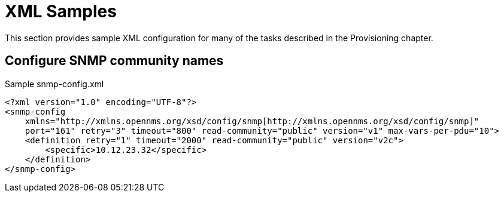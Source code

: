 
[[xml-sample-provision]]
= XML Samples
:description: Sample XML configuration for provisioning tasks in OpenNMS Horizon/Meridian.

This section provides sample XML configuration for many of the tasks described in the Provisioning chapter.

[[SNMP-community-xml]]
== Configure SNMP community names

[source, xml]
.Sample snmp-config.xml
----
<?xml version="1.0" encoding="UTF-8"?>
<snmp-config
    xmlns="http://xmlns.opennms.org/xsd/config/snmp[http://xmlns.opennms.org/xsd/config/snmp]"
    port="161" retry="3" timeout="800" read-community="public" version="v1" max-vars-per-pdu="10">
    <definition retry="1" timeout="2000" read-community="public" version="v2c">
        <specific>10.12.23.32</specific>
    </definition>
</snmp-config>
----
